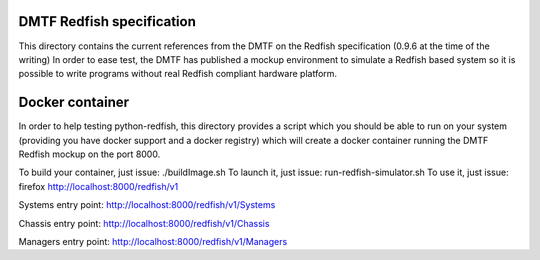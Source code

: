 DMTF Redfish specification
--------------------------

This directory contains the current references from the DMTF on the Redfish 
specification (0.9.6 at the time of the writing)
In order to ease test, the DMTF has published a mockup environment to simulate 
a Redfish based system so it is possible to write programs without real Redfish 
compliant hardware platform.

Docker container
----------------

In order to help testing python-redfish, this directory provides a script which
you should be able to run on your system (providing you have docker support and 
a docker registry) which will create a docker container running the DMTF Redfish 
mockup on the port 8000.

To build your container, just issue:  ./buildImage.sh
To launch it, just issue: run-redfish-simulator.sh
To use it, just issue: firefox http://localhost:8000/redfish/v1

Systems entry point:
http://localhost:8000/redfish/v1/Systems

Chassis entry point:
http://localhost:8000/redfish/v1/Chassis

Managers entry point:
http://localhost:8000/redfish/v1/Managers
